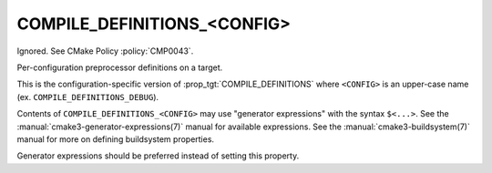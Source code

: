 COMPILE_DEFINITIONS_<CONFIG>
----------------------------

Ignored.  See CMake Policy :policy:`CMP0043`.

Per-configuration preprocessor definitions on a target.

This is the configuration-specific version of :prop_tgt:`COMPILE_DEFINITIONS`
where ``<CONFIG>`` is an upper-case name (ex. ``COMPILE_DEFINITIONS_DEBUG``).

Contents of ``COMPILE_DEFINITIONS_<CONFIG>`` may use "generator expressions"
with the syntax ``$<...>``.  See the :manual:`cmake3-generator-expressions(7)`
manual for available expressions.  See the :manual:`cmake3-buildsystem(7)`
manual for more on defining buildsystem properties.

Generator expressions should be preferred instead of setting this property.
